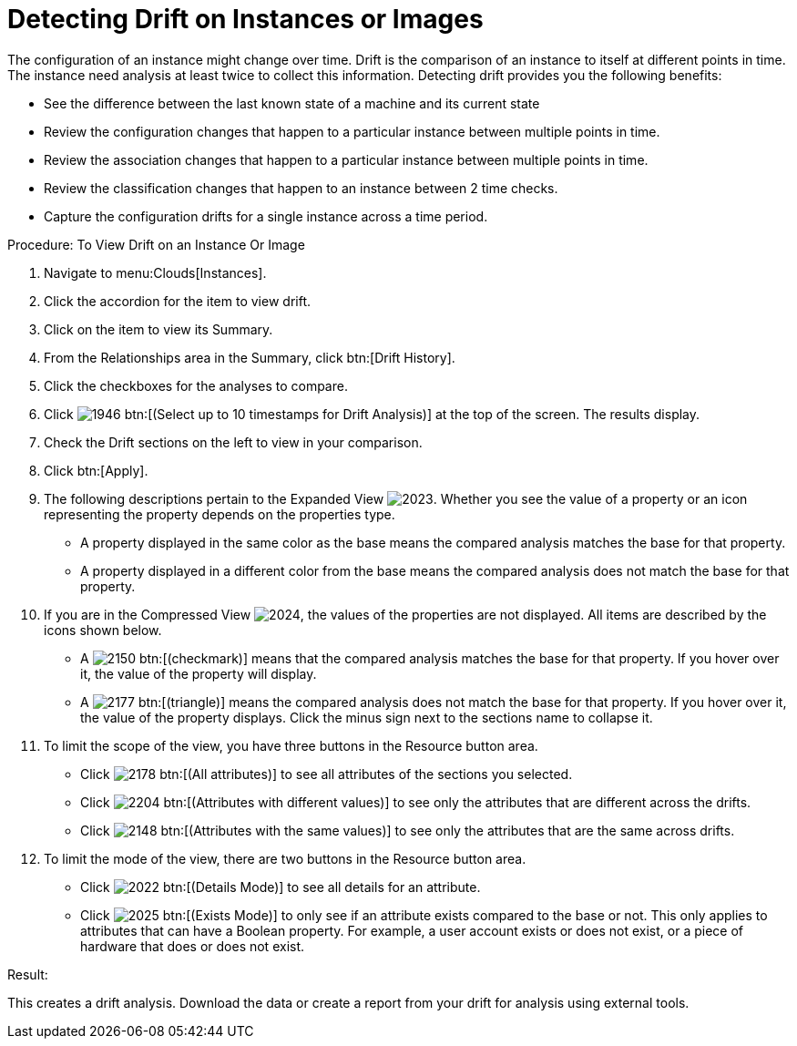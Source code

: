 = Detecting Drift on Instances or Images

The configuration of an instance might change over time. [label]#Drift# is the comparison of an instance to itself at different points in time.
The instance need analysis at least twice to collect this information.
Detecting drift provides you the following benefits: 

* See the difference between the last known state of a machine and its current state 
* Review the configuration changes that happen to a particular instance between multiple points in time. 
* Review the association changes that happen to a particular instance between multiple points in time. 
* Review the classification changes that happen to an instance between 2 time checks. 
* Capture the configuration drifts for a single instance across a time period. 

.Procedure: To View Drift on an Instance Or Image
. Navigate to menu:Clouds[Instances]. 
. Click the accordion for the item to view drift. 
. Click on the item to view its [label]#Summary#. 
. From the [label]#Relationships# area in the [label]#Summary#, click btn:[Drift History]. 
. Click the checkboxes for the analyses to compare. 
. Click  image:images/1946.png[] btn:[(Select up to 10 timestamps for Drift Analysis)] at the top of the screen.
  The results display. 
. Check the [label]#Drift# sections on the left to view in your comparison. 
. Click btn:[Apply]. 
. The following descriptions pertain to the [label]#Expanded View#				image:images/2023.png[].
  Whether you see the value of a property or an icon representing the property depends on the properties type. 
+
* A property displayed in the same color as the base means the compared analysis matches the base for that property. 
* A property displayed in a different color from the base means the compared analysis does not match the base for that property. 

. If you are in the [label]#Compressed View#				image:images/2024.png[], the values of the properties are not displayed.
  All items are described by the icons shown below. 
+
* A  image:images/2150.png[] btn:[(checkmark)] means that the compared analysis matches the base for that property.
  If you hover over it, the value of the property will display. 
* A  image:images/2177.png[] btn:[(triangle)] means the compared analysis does not match the base for that property.
  If you hover over it, the value of the property displays.
  Click the minus sign next to the sections name to collapse it. 

. To limit the scope of the view, you have three buttons in the [label]#Resource# button area. 
+
* Click  image:images/2178.png[] btn:[(All attributes)] to see all attributes of the sections you selected. 
* Click  image:images/2204.png[] btn:[(Attributes with different values)] to see only the attributes that are different across the drifts. 
* Click  image:images/2148.png[] btn:[(Attributes with the same values)] to see only the attributes that are the same across drifts. 

. To limit the mode of the view, there are two buttons in the [label]#Resource# button area. 
+
* Click  image:images/2022.png[] btn:[(Details Mode)] to see all details for an attribute. 
* Click  image:images/2025.png[] btn:[(Exists Mode)] to only see if an attribute exists compared to the base or not.
  This only applies to attributes that can have a Boolean property.
  For example, a user account exists or does not exist, or a piece of hardware that does or does not exist. 


.Result:
This creates a drift analysis.
Download the data or create a report from your drift for analysis using external tools. 